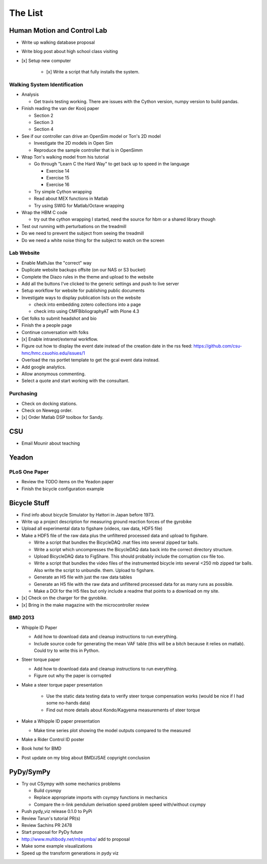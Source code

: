 ========
The List
========

Human Motion and Control Lab
============================

- Write up walking database proposal
- Write blog post about high school class visiting
- [x] Setup new computer

   - [x] Write a script that fully installs the system.

Walking System Identification
-----------------------------

- Analysis

  - Get travis testing working. There are issues with the Cython version, numpy
    version to build pandas.

- Finish reading the van der Kooij paper

  - Section 2
  - Section 3
  - Section 4

- See if our controller can drive an OpenSim model or Ton's 2D model

  - Investigate the 2D models in Open Sim
  - Reproduce the sample controller that is in OpenSimm

- Wrap Ton's walking model from his tutorial

  - Go through "Learn C the Hard Way" to get back up to speed in the
    language

    - Exercise 14
    - Exercise 15
    - Exercise 16

  - Try simple Cython wrapping
  - Read about MEX functions in Matlab
  - Try using SWIG for Matlab/Octave wrapping

- Wrap the HBM C code

  - try out the cython wrapping I started, need the source for hbm or a
    shared library though

- Test out running with perturbations on the treadmill
- Do we need to prevent the subject from seeing the treadmill
- Do we need a white noise thing for the subject to watch on the screen

Lab Website
-----------

- Enable MathJax the "correct" way
- Duplicate website backups offsite (on our NAS or S3 bucket)
- Complete the Diazo rules in the theme and upload to the website
- Add all the buttons I've clicked to the generic settings and push to live
  server
- Setup workflow for website for publishing public documents
- Investigate ways to display publication lists on the website

  - check into embedding zotero collections into a page
  - check into using CMFBibliographyAT with Plone 4.3

- Get folks to submit headshot and bio
- Finish the a people page
- Continue conversation with folks
- [x] Enable intranet/external workflow.
- Figure out how to display the event date instead of the creation date in
  the rss feed: https://github.com/csu-hmc/hmc.csuohio.edu/issues/1
- Overload the rss portlet template to get the gcal event data instead.
- Add google analytics.
- Allow anonymous commenting.
- Select a quote and start working with the consultant.

Purchasing
----------

- Check on docking stations.
- Check on Newegg order.
- [x] Order Matlab DSP toolbox for Sandy.

CSU
===

- Email Mounir about teaching

Yeadon
======

PLoS One Paper
--------------

- Review the TODO items on the Yeadon paper
- Finish the bicycle configuration example

Bicycle Stuff
=============

- Find info about bicycle Simulator by Hattori in Japan before 1973.
- Write up a project description for measuring ground reaction forces of the
  gyrobike
- Upload all experimental data to figshare (videos, raw data, HDF5 file)
- Make a HDF5 file of the raw data plus the unfiltered processed data and
  upload to figshare.

  - Write a script that bundles the BicycleDAQ .mat files into several zipped
    tar balls.
  - Write a script which uncompresses the BicycleDAQ data back into the correct
    directory structure.
  - Upload BicycleDAQ data to FigShare. This should probably include the
    corruption csv file too.
  - Write a script that bundles the video files of the instrumented bicycle
    into several <250 mb zipped tar balls. Also write the script to unbundle.
    them. Upload to figshare.
  - Generate an H5 file with just the raw data tables
  - Generate an H5 file with the raw data and unfiltered processed data for as
    many runs as possible.
  - Make a DOI for the H5 files but only include a readme that points to a
    download on my site.

- [x] Check on the charger for the gyrobike.
- [x] Bring in the make magazine with the microcontroller review

BMD 2013
--------

- Whipple ID Paper

  - Add how to download data and cleanup instructions to run everything.
  - Include source code for generating the mean VAF table (this will be a bitch
    because it relies on matlab). Could try to write this in Python.

- Steer torque paper

  - Add how to download data and cleanup instructions to run everything.
  - Figure out why the paper is corrupted

- Make a steer torque paper presentation

   - Use the static data testing data to verify steer torque compensation works
     (would be nice if I had some no-hands data)
   - Find out more details about Kondo/Kagyema measurements of steer torque

- Make a Whipple ID paper presentation

  - Make time series plot showing the model outputs compared to the measured

- Make a Rider Control ID poster

- Book hotel for BMD
- Post update on my blog about BMD/JSAE copyright conclusion

PyDy/SymPy
==========

- Try out CSympy with some mechanics problems

  - Build cysmpy
  - Replace appropriate imports with csympy functions in mechanics
  - Compare the n-link pendulum derivation speed problem speed with/without csympy

- Push pydy_viz release 0.1.0 to PyPi
- Review Tarun's tutorial PR(s)
- Review Sachins PR 2478
- Start proposal for PyDy future
- http://www.multibody.net/mbsymba/ add to proposal
- Make some example visualizations
- Speed up the transform generations in pydy viz
